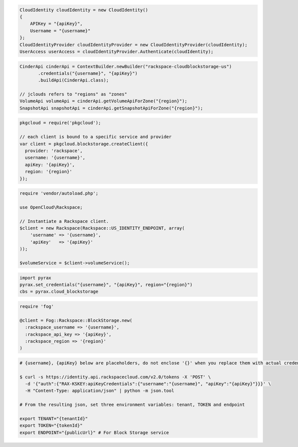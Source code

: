 .. code-block:: csharp

  CloudIdentity cloudIdentity = new CloudIdentity()
  {
      APIKey = "{apiKey}",
      Username = "{username}"
  };
  CloudIdentityProvider cloudIdentityProvider = new CloudIdentityProvider(cloudIdentity);
  UserAccess userAccess = cloudIdentityProvider.Authenticate(cloudIdentity);
  
.. code-block:: java

  CinderApi cinderApi = ContextBuilder.newBuilder("rackspace-cloudblockstorage-us")
         .credentials("{username}", "{apiKey}")
         .buildApi(CinderApi.class);

  // jclouds refers to "regions" as "zones"
  VolumeApi volumeApi = cinderApi.getVolumeApiForZone("{region}");
  SnapshotApi snapshotApi = cinderApi.getSnapshotApiForZone("{region}");

.. code-block:: javascript

  pkgcloud = require('pkgcloud');

  // each client is bound to a specific service and provider
  var client = pkgcloud.blockstorage.createClient({
    provider: 'rackspace',
    username: '{username}',
    apiKey: '{apiKey}',
    region: '{region}'
  });

.. code-block:: php

  require 'vendor/autoload.php';

  use OpenCloud\Rackspace;

  // Instantiate a Rackspace client.
  $client = new Rackspace(Rackspace::US_IDENTITY_ENDPOINT, array(
      'username' => '{username}',
      'apiKey'   => '{apiKey}'
  ));

  $volumeService = $client->volumeService();

.. code-block:: python

  import pyrax
  pyrax.set_credentials("{username}", "{apiKey}", region="{region}")
  cbs = pyrax.cloud_blockstorage

.. code-block:: ruby

  require 'fog'

  @client = Fog::Rackspace::BlockStorage.new(
    :rackspace_username => '{username}',
    :rackspace_api_key => '{apiKey}',
    :rackspace_region => '{region}'
  )

.. code-block:: sh

  # {username}, {apiKey} below are placeholders, do not enclose '{}' when you replace them with actual credentials.

  $ curl -s https://identity.api.rackspacecloud.com/v2.0/tokens -X 'POST' \
    -d '{"auth":{"RAX-KSKEY:apiKeyCredentials":{"username":"{username}", "apiKey":"{apiKey}"}}}' \
    -H "Content-Type: application/json" | python -m json.tool

  # From the resulting json, set three environment variables: tenant, TOKEN and endpoint

  export TENANT="{tenantId}"
  export TOKEN="{tokenId}"
  export ENDPOINT="{publicUrl}" # For Block Storage service
